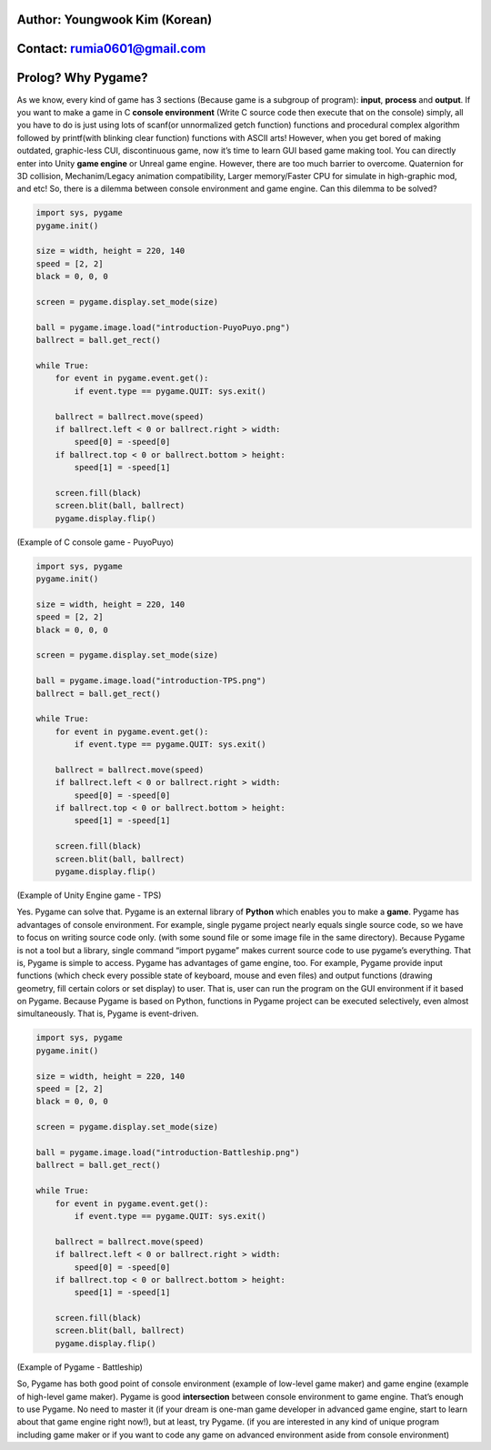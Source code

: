 ====================================
Author: Youngwook Kim (Korean)
====================================

====================================
Contact: rumia0601@gmail.com
====================================

====================================
Prolog? Why Pygame?
====================================
As we know, every kind of game has 3 sections (Because game is a subgroup of program): **input**, **process** and **output**. If you want to make a game in C **console environment** (Write C source code then execute that on the console) simply, all you have to do is just using lots of scanf(or unnormalized getch function) functions and procedural complex algorithm followed by printf(with blinking clear function) functions with ASCII arts! However, when you get bored of making outdated, graphic-less CUI, discontinuous game, now it’s time to learn GUI based game making tool. You can directly enter into Unity **game engine** or Unreal game engine. However, there are too much barrier to overcome. Quaternion for 3D collision, Mechanim/Legacy animation compatibility, Larger memory/Faster CPU for simulate in high-graphic mod, and etc! So, there is a dilemma between console environment and game engine. Can this dilemma to be solved?


.. image:: introduction-PuyoPuyo.png
   :class: inlined-right

.. code-block:: python

   import sys, pygame
   pygame.init()

   size = width, height = 220, 140
   speed = [2, 2]
   black = 0, 0, 0

   screen = pygame.display.set_mode(size)

   ball = pygame.image.load("introduction-PuyoPuyo.png")
   ballrect = ball.get_rect()

   while True:
       for event in pygame.event.get():
           if event.type == pygame.QUIT: sys.exit()

       ballrect = ballrect.move(speed)
       if ballrect.left < 0 or ballrect.right > width:
           speed[0] = -speed[0]
       if ballrect.top < 0 or ballrect.bottom > height:
           speed[1] = -speed[1]

       screen.fill(black)
       screen.blit(ball, ballrect)
       pygame.display.flip()

(Example of C console game - PuyoPuyo)


.. image:: introduction-TPS.png
   :class: inlined-right

.. code-block:: python

   import sys, pygame
   pygame.init()

   size = width, height = 220, 140
   speed = [2, 2]
   black = 0, 0, 0

   screen = pygame.display.set_mode(size)

   ball = pygame.image.load("introduction-TPS.png")
   ballrect = ball.get_rect()

   while True:
       for event in pygame.event.get():
           if event.type == pygame.QUIT: sys.exit()

       ballrect = ballrect.move(speed)
       if ballrect.left < 0 or ballrect.right > width:
           speed[0] = -speed[0]
       if ballrect.top < 0 or ballrect.bottom > height:
           speed[1] = -speed[1]

       screen.fill(black)
       screen.blit(ball, ballrect)
       pygame.display.flip()

(Example of Unity Engine game - TPS)

Yes. Pygame can solve that. Pygame is an external library of **Python** which enables you to make a **game**. Pygame has advantages of console environment. For example, single pygame project nearly equals single source code, so we have to focus on writing source code only. (with some sound file or some image file in the same directory). Because Pygame is not a tool but a library, single command “import pygame” makes current source code to use pygame’s everything. That is, Pygame is simple to access. Pygame has advantages of game engine, too. For example, Pygame provide input functions (which check every possible state of keyboard, mouse and even files) and output functions (drawing geometry, fill certain colors or set display) to user. That is, user can run the program on the GUI environment if it based on Pygame. Because Pygame is based on Python, functions in Pygame project can be executed selectively, even almost simultaneously. That is, Pygame is event-driven.


.. image:: introduction-Battleship.png
   :class: inlined-right

.. code-block:: python

   import sys, pygame
   pygame.init()

   size = width, height = 220, 140
   speed = [2, 2]
   black = 0, 0, 0

   screen = pygame.display.set_mode(size)

   ball = pygame.image.load("introduction-Battleship.png")
   ballrect = ball.get_rect()

   while True:
       for event in pygame.event.get():
           if event.type == pygame.QUIT: sys.exit()

       ballrect = ballrect.move(speed)
       if ballrect.left < 0 or ballrect.right > width:
           speed[0] = -speed[0]
       if ballrect.top < 0 or ballrect.bottom > height:
           speed[1] = -speed[1]

       screen.fill(black)
       screen.blit(ball, ballrect)
       pygame.display.flip()

(Example of Pygame - Battleship)

So, Pygame has both good point of console environment (example of low-level game maker) and game engine (example of high-level game maker). Pygame is good **intersection** between console environment to game engine. That’s enough to use Pygame. No need to master it (if your dream is one-man game developer in advanced game engine, start to learn about that game engine right now!), but at least, try Pygame. (if you are interested in any kind of unique program including game maker or if you want to code any game on advanced environment aside from console environment)
